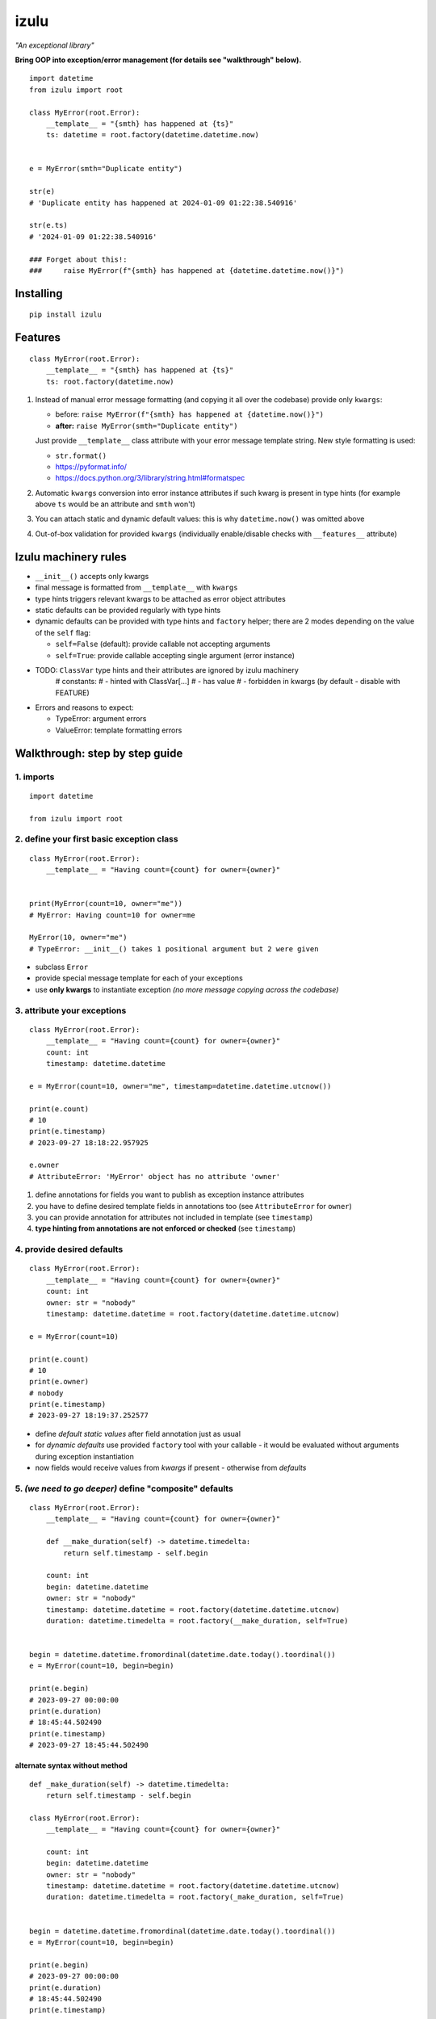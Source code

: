 izulu
=====

*"An exceptional library"*

**Bring OOP into exception/error management (for details see "walkthrough" below).**

::

    import datetime
    from izulu import root

    class MyError(root.Error):
        __template__ = "{smth} has happened at {ts}"
        ts: datetime = root.factory(datetime.datetime.now)


    e = MyError(smth="Duplicate entity")

    str(e)
    # 'Duplicate entity has happened at 2024-01-09 01:22:38.540916'

    str(e.ts)
    # '2024-01-09 01:22:38.540916'

    ### Forget about this!:
    ###     raise MyError(f"{smth} has happened at {datetime.datetime.now()}")


Installing
----------

::

   pip install izulu


Features
--------

::

    class MyError(root.Error):
        __template__ = "{smth} has happened at {ts}"
        ts: root.factory(datetime.now)


#. Instead of manual error message formatting (and copying it all over
   the codebase) provide only ``kwargs``:

   - before: ``raise MyError(f"{smth} has happened at {datetime.now()}")``
   - **after:** ``raise MyError(smth="Duplicate entity")``

   Just provide ``__template__`` class attribute with your error message
   template string. New style formatting is used:

   - ``str.format()``
   - https://pyformat.info/
   - https://docs.python.org/3/library/string.html#formatspec

#. Automatic ``kwargs`` conversion into error instance attributes
   if such kwarg is present in type hints
   (for example above ``ts`` would be an attribute and ``smth`` won't)

#. You can attach static and dynamic default values:
   this is why ``datetime.now()`` was omitted above

#. Out-of-box validation for provided ``kwargs``
   (individually enable/disable checks with ``__features__`` attribute)


Izulu machinery rules
---------------------

* ``__init__()`` accepts only kwargs
* final message is formatted from ``__template__`` with ``kwargs``
* type hints triggers relevant kwargs to be attached as error object attributes
* static defaults can be provided regularly with type hints
* dynamic defaults can be provided with type hints and ``factory`` helper;
  there are 2 modes depending on the value of the ``self`` flag:

  * ``self=False`` (default): provide callable not accepting arguments
  * ``self=True``: provide callable accepting single argument (error instance)

* TODO: ``ClassVar`` type hints and their attributes are ignored by izulu machinery
    # constants:
    #   - hinted with ClassVar[...]
    #   - has value
    #   - forbidden in kwargs (by default - disable with FEATURE)

* Errors and reasons to expect:

  * TypeError: argument errors
  * ValueError: template formatting errors

Walkthrough: step by step guide
-------------------------------

1. imports
^^^^^^^^^^

::

   import datetime

   from izulu import root


2. define your first basic exception class
^^^^^^^^^^^^^^^^^^^^^^^^^^^^^^^^^^^^^^^^^^

::

   class MyError(root.Error):
       __template__ = "Having count={count} for owner={owner}"


   print(MyError(count=10, owner="me"))
   # MyError: Having count=10 for owner=me

   MyError(10, owner="me")
   # TypeError: __init__() takes 1 positional argument but 2 were given


* subclass ``Error``
* provide special message template for each of your exceptions
* use **only kwargs** to instantiate exception
  *(no more message copying across the codebase)*


3. attribute your exceptions
^^^^^^^^^^^^^^^^^^^^^^^^^^^^

::

   class MyError(root.Error):
       __template__ = "Having count={count} for owner={owner}"
       count: int
       timestamp: datetime.datetime

   e = MyError(count=10, owner="me", timestamp=datetime.datetime.utcnow())

   print(e.count)
   # 10
   print(e.timestamp)
   # 2023-09-27 18:18:22.957925

   e.owner
   # AttributeError: 'MyError' object has no attribute 'owner'


#. define annotations for fields you want to publish as exception instance attributes
#. you have to define desired template fields in annotations too
   (see ``AttributeError`` for ``owner``)
#. you can provide annotation for attributes not included in template (see ``timestamp``)
#. **type hinting from annotations are not enforced or checked** (see ``timestamp``)


4. provide desired defaults
^^^^^^^^^^^^^^^^^^^^^^^^^^^

::

   class MyError(root.Error):
       __template__ = "Having count={count} for owner={owner}"
       count: int
       owner: str = "nobody"
       timestamp: datetime.datetime = root.factory(datetime.datetime.utcnow)

   e = MyError(count=10)

   print(e.count)
   # 10
   print(e.owner)
   # nobody
   print(e.timestamp)
   # 2023-09-27 18:19:37.252577


* define *default static values* after field annotation just as usual
* for *dynamic defaults* use provided ``factory`` tool with your callable - it would be
  evaluated without arguments during exception instantiation
* now fields would receive values from *kwargs* if present - otherwise from *defaults*


5. *(we need to go deeper)* define "composite" defaults
^^^^^^^^^^^^^^^^^^^^^^^^^^^^^^^^^^^^^^^^^^^^^^^^^^^^^^^

::

   class MyError(root.Error):
       __template__ = "Having count={count} for owner={owner}"

       def __make_duration(self) -> datetime.timedelta:
           return self.timestamp - self.begin

       count: int
       begin: datetime.datetime
       owner: str = "nobody"
       timestamp: datetime.datetime = root.factory(datetime.datetime.utcnow)
       duration: datetime.timedelta = root.factory(__make_duration, self=True)


   begin = datetime.datetime.fromordinal(datetime.date.today().toordinal())
   e = MyError(count=10, begin=begin)

   print(e.begin)
   # 2023-09-27 00:00:00
   print(e.duration)
   # 18:45:44.502490
   print(e.timestamp)
   # 2023-09-27 18:45:44.502490


alternate syntax without method
"""""""""""""""""""""""""""""""

::

   def _make_duration(self) -> datetime.timedelta:
       return self.timestamp - self.begin

   class MyError(root.Error):
       __template__ = "Having count={count} for owner={owner}"

       count: int
       begin: datetime.datetime
       owner: str = "nobody"
       timestamp: datetime.datetime = root.factory(datetime.datetime.utcnow)
       duration: datetime.timedelta = root.factory(_make_duration, self=True)


   begin = datetime.datetime.fromordinal(datetime.date.today().toordinal())
   e = MyError(count=10, begin=begin)

   print(e.begin)
   # 2023-09-27 00:00:00
   print(e.duration)
   # 18:45:44.502490
   print(e.timestamp)
   # 2023-09-27 18:45:44.502490


* very similar to dynamic defaults, but callable must accept single
  argument - your exception fresh instance
* **don't forget** to provide second ``True`` argument for ``factory`` tool
  (keyword or positional - doesn't matter)


Additional options
------------------

Controlling behaviour with ``__features__``
^^^^^^^^^^^^^^^^^^^^^^^^^^^^^^^^^^^^^^^^^^^

By default ``Error`` does some validations controlled by flag enum ``Features``.

* FORBID_MISSING_FIELDS: checks provided ``kwargs`` to contain all fields from template
  and all type hinted attributes (excluding fields with default values)
* FORBID_UNDECLARED_FIELDS: forbids undefined arguments in provided ``kwargs``
  (names not present in template of type hints)


String representations
^^^^^^^^^^^^^^^^^^^^^^

::

   class MyError(root.Error):
       __template__ = "Having count={count} for owner={owner}"
       count: int
       owner: str = "nobody"
       timestamp: datetime.datetime = root.factory(datetime.datetime.utcnow)

   e = MyError(count=10, owner="me")

   print(str(e))
   # Having count=10 for owner=me
   print(repr(e))
   # MyError(count=10, owner='me', timestamp=datetime.datetime(2023, 9, 27, 18, 58, 0, 340218))
   print(e.as_str())  # just another pretty human-readable representation
   # 'Having count=42 for owner=somebody'


* there are different results for ``str`` and ``repr``
* ``str`` is for humans and nice clear look
* and ``repr`` could allow you to reconstruct the same exception instance
  (if data provided into *kwargs* supports ``repr`` the same way)


**Reconstruct exception from** ``repr``:

::

   e2 = eval(repr(e))
   print(repr(e))
   # MyError(count=10, owner='me', timestamp=datetime.datetime(2023, 9, 27, 18, 58, 0, 340218))
   print(repr(e2))
   # MyError(count=10, owner='me', timestamp=datetime.datetime(2023, 9, 27, 18, 58, 0, 340218))


Other ``Error`` API
^^^^^^^^^^^^^^^^^^^

::

   e.as_kwargs()  # original kwargs
   # {'count': 42, 'owner': 'somebody', 'timestamp': datetime.datetime(2023, 9, 17, 19, 50, 31, 7578)}
   e.as_dict()  # shallow
   # {'count': 42, 'owner': 'somebody', 'timestamp': datetime.datetime(2023, 9, 17, 19, 50, 31, 7578)}


Advanced
^^^^^^^^

There is a special method you can override and additionally manage the machinery.

But it should not be need in 99,9% cases. Avoid it, please.

::

    def _hook(self,
              store: _utils.Store,
              kwargs: dict[str, t.Any],
              msg: str) -> str:
        """Adapter method to wedge user logic into izulu machinery

        This is the place to override message/formatting if regular mechanics
        don't work for you. It has to return original or your flavored message.
        The method is invoked between izulu preparations and original
        `Exception` constructor receiving the result of this hook.

        You can also do any other logic here. You will be provided with
        complete set of prepared data from izulu. But it's recommended
        to use classic OOP inheritance for ordinary behaviour extension.

        Params:
          * store: dataclass containing inner error class specifications
          * kwargs: original kwargs from user
          * msg: formatted message from the error template
        """

        return msg


For developers
--------------

Running tests
^^^^^^^^^^^^^

::

   tox


Building package
^^^^^^^^^^^^^^^^

::

   tox -e build


Contributing
------------

Contact me through `Issues <https://gitlab.com/pyctrl/izulu/-/issues>`__.


Versioning
----------

We use `SemVer <http://semver.org/>`__ for versioning. For the versions
available, see the `tags on this repository <https://gitlab.com/pyctrl/izulu/-/tags>`__.


Authors
-------

-  **Dima Burmistrov** - *Initial work* -
   `pyctrl <https://gitlab.com/pyctrl/>`__

*Special thanks to* `Eugene Frolov <https://github.com/phantomii/>`__ *for inspiration.*


License
-------

This project is licensed under the MIT/X11 License - see the
`LICENSE <https://gitlab.com/pyctrl/izulu/-/blob/main/LICENSE>`__ file for details
